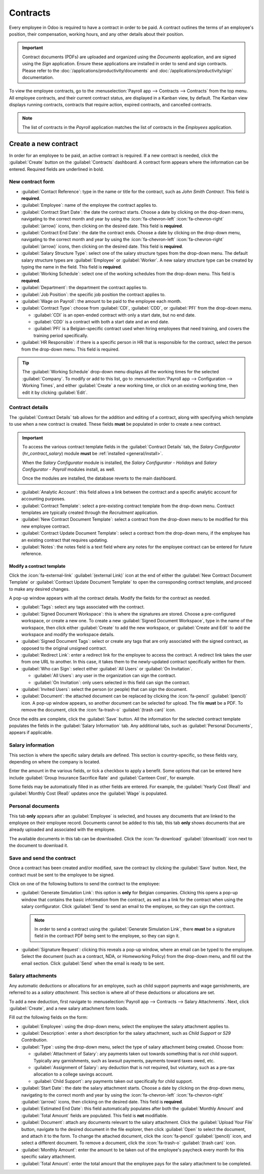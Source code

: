 =========
Contracts
=========

Every employee in Odoo is required to have a contract in order to be paid. A contract outlines the
terms of an employee's position, their compensation, working hours, and any other details about
their position.

.. important::
   Contract documents (PDFs) are uploaded and organized using the *Documents* application, and are
   signed using the *Sign* application. Ensure these applications are installed in order to send and
   sign contracts. Please refer to the :doc:`/applications/productivity/documents` and
   :doc:`/applications/productivity/sign` documentation.

To view the employee contracts, go to the :menuselection:`Payroll app --> Contracts --> Contracts`
from the top menu. All employee contracts, and their current contract status, are displayed in a
Kanban view, by default. The Kanban view displays running contracts, contracts that require action,
expired contracts, and cancelled contracts.

.. image:: contracts/contracts-overview.png
   :align: center
   :alt: Contracts dashboard view showing running contracts and contracts with issues.

.. note::
   The list of contracts in the *Payroll* application matches the list of contracts in the
   *Employees* application.

Create a new contract
=====================

In order for an employee to be paid, an active contract is required. If a new contract is needed,
click the :guilabel:`Create` button on the :guilabel:`Contracts` dashboard. A contract form appears
where the information can be entered. Required fields are underlined in bold.

New contract form
-----------------

.. image:: contracts/required-fields.png
   :align: center
   :alt: New contract form to be filled in when creating a new contract.

- :guilabel:`Contact Reference`: type in the name or title for the contract, such as `John Smith
  Contract`. This field is **required**.
- :guilabel:`Employee`: name of the employee the contract applies to.
- :guilabel:`Contract Start Date`: the date the contract starts. Choose a date by clicking on the
  drop-down menu, navigating to the correct month and year by using the :icon:`fa-chevron-left`
  :icon:`fa-chevron-right` :guilabel:`(arrow)` icons, then clicking on the desired date. This field
  is **required**.
- :guilabel:`Contract End Date`: the date the contract ends. Choose a date by clicking on the
  drop-down menu, navigating to the correct month and year by using the :icon:`fa-chevron-left`
  :icon:`fa-chevron-right` :guilabel:`(arrow)` icons, then clicking on the desired date. This field
  is **required**.
- :guilabel:`Salary Structure Type`: select one of the salary structure types from the drop-down
  menu. The default salary structure types are :guilabel:`Employee` or :guilabel:`Worker`. A new
  salary structure type can be created by typing the name in the field. This field is **required**.
- :guilabel:`Working Schedule`: select one of the working schedules from the drop-down menu. This
  field is **required**.
- :guilabel:`Department`: the department the contract applies to.
- :guilabel:`Job Position`: the specific job position the contract applies to.
- :guilabel:`Wage on Payroll`: the amount to be paid to the employee each month.
- :guilabel:`Contract Type`: choose from :guilabel:`CDI`, :guilabel:`CDD`, or :guilabel:`PFI` from
  the drop-down menu.

  - :guilabel:`CDI` is an open-ended contract with only a start date, but no end date.
  - :guilabel:`CDD` is a contract with both a start date and an end date.
  - :guilabel:`PFI` is a Belgian-specific contract used when hiring employees that need training,
    and covers the training period specifically.

- :guilabel:`HR Responsible`: if there is a specific person in HR that is responsible for the
  contract, select the person from the drop-down menu. This field is required.

.. tip::
   The :guilabel:`Working Schedule` drop-down menu displays all the working times for the selected
   :guilabel:`Company`. To modify or add to this list, go to :menuselection:`Payroll app -->
   Configuration --> Working Times`, and either :guilabel:`Create` a new working time, or click on
   an existing working time, then edit it by clicking :guilabel:`Edit`.

Contract details
----------------

The :guilabel:`Contract Details` tab allows for the addition and editing of a contract, along with
specifying which template to use when a new contract is created. These fields **must** be populated
in order to create a new contract.

.. important::
   To access the various contract template fields in the :guilabel:`Contract Details` tab, the
   *Salary Configurator* (`hr_contract_salary`) module **must** be :ref:`installed
   <general/install>`.

   When the *Salary Configurator* module is installed, the *Salary Configurator - Holidays* and
   *Salary Configurator - Payroll* modules install, as well.

   Once the modules are installed, the database reverts to the main dashboard.

.. image:: contracts/contract-details.png
   :align: center
   :alt: Contract details in optional tabs for a new contract.

- :guilabel:`Analytic Account`: this field allows a link between the contract and a specific
  analytic account for accounting purposes.
- :guilabel:`Contract Template`: select a pre-existing contract template from the drop-down menu.
  Contract templates are typically created through the *Recruitment* application.
- :guilabel:`New Contract Document Template`: select a contract from the drop-down menu to be
  modified for this new employee contract.
- :guilabel:`Contract Update Document Template`: select a contract from the drop-down menu, if the
  employee has an existing contract that requires updating.
- :guilabel:`Notes`: the notes field is a text field where any notes for the employee contract can
  be entered for future reference.

Modify a contract template
~~~~~~~~~~~~~~~~~~~~~~~~~~

Click the :icon:`fa-external-link` :guilabel:`(external Link)` icon at the end of either the
:guilabel:`New Contract Document Template` or :guilabel:`Contract Update Document Template` to open
the corresponding contract template, and proceed to make any desired changes.

.. image:: contracts/external-link.png
   :align: center
   :alt: Contract details in optional tabs for a new contract.

A pop-up window appears with all the contract details. Modify the fields for the contract as needed.

.. image:: contracts/modify-contract.png
   :align: center
   :alt: Edit the details for the contract.

- :guilabel:`Tags`: select any tags associated with the contract.
- :guilabel:`Signed Document Workspace`: this is where the signatures are stored. Choose a
  pre-configured workspace, or create a new one. To create a new :guilabel:`Signed Document
  Workspace`, type in the name of the workspace, then click either :guilabel:`Create` to add the new
  workspace, or :guilabel:`Create and Edit` to add the workspace and modify the workspace details.
- :guilabel:`Signed Document Tags`: select or create any tags that are only associated with the
  signed contract, as opposed to the original unsigned contract.
- :guilabel:`Redirect Link`: enter a redirect link for the employee to access the contract. A
  redirect link takes the user from one URL to another. In this case, it takes them to the
  newly-updated contract specifically written for them.
- :guilabel:`Who can Sign`: select either :guilabel:`All Users` or :guilabel:`On Invitation`.

  - :guilabel:`All Users`: any user in the organization can sign the contract.
  - :guilabel:`On Invitation`: only users selected in this field can sign the contract.

- :guilabel:`Invited Users`: select the person (or people) that can sign the document.
- :guilabel:`Document`: the attached document can be replaced by clicking the :icon:`fa-pencil`
  :guilabel:`(pencil)` icon. A pop-up window appears, so another document can be selected for
  upload. The file **must** be a PDF. To remove the document, click the :icon:`fa-trash-o`
  :guilabel:`(trash can)` icon.

Once the edits are complete, click the :guilabel:`Save` button. All the information for the selected
contract template populates the fields in the :guilabel:`Salary Information` tab. Any additional
tabs, such as :guilabel:`Personal Documents`, appears if applicable.

Salary information
------------------

.. image:: contracts/salary-info.png
   :align: center
   :alt: Optional tabs for a new contract.

This section is where the specific salary details are defined. This section is country-specific, so
these fields vary, depending on where the company is located.

Enter the amount in the various fields, or tick a checkbox to apply a benefit. Some options that can
be entered here include :guilabel:`Group Insurance Sacrifice Rate` and :guilabel:`Canteen Cost`, for
example.

Some fields may be automatically filled in as other fields are entered. For example, the
:guilabel:`Yearly Cost (Real)` and :guilabel:`Monthly Cost (Real)` updates once the :guilabel:`Wage`
is populated.

Personal documents
------------------

This tab **only** appears after an :guilabel:`Employee` is selected, and houses any documents that
are linked to the employee on their employee record. Documents cannot be added to this tab, this tab
**only** shows documents that are already uploaded and associated with the employee.

The available documents in this tab can be downloaded. Click the :icon:`fa-download`
:guilabel:`(download)` icon next to the document to download it.

Save and send the contract
--------------------------

Once a contract has been created and/or modified, save the contract by clicking the :guilabel:`Save`
button. Next, the contract must be sent to the employee to be signed.

Click on one of the following buttons to send the contract to the employee:

.. image:: contracts/send-contract.png
   :align: center
   :alt: Send the contract to the employee via one of the buttons.

- :guilabel:`Generate Simulation Link`: this option is **only** for Belgian companies. Clicking this
  opens a pop-up window that contains the basic information from the contract, as well as a link for
  the contract when using the salary configurator. Click :guilabel:`Send` to send an email to the
  employee, so they can sign the contract.

  .. image:: contracts/simulation.png
     :align: center
     :alt: Sends a link to the employee for the contract.

  .. note::
     In order to send a contract using the :guilabel:`Generate Simulation Link`, there **must** be a
     signature field in the contract PDF being sent to the employee, so they can sign it.

- :guilabel:`Signature Request`: clicking this reveals a pop-up window, where an email can be typed
  to the employee. Select the document (such as a contract, NDA, or Homeworking Policy) from the
  drop-down menu, and fill out the email section. Click :guilabel:`Send` when the email is ready to
  be sent.

  .. image:: contracts/sign-contract.png
     :align: center
     :alt: Request a signature for the contract via email.

Salary attachments
------------------

Any automatic deductions or allocations for an employee, such as child support payments and wage
garnishments, are referred to as a *salary attachment*. This section is where all of these
deductions or allocations are set.

To add a new deduction, first navigate to :menuselection:`Payroll app --> Contracts --> Salary
Attachments`. Next, click :guilabel:`Create`, and a new salary attachment form loads.

.. image:: contracts/garnishment.png
   :align: center
   :alt: The salary attachment form with everything filled in for Ronnie Hart's child support.

Fill out the following fields on the form:

- :guilabel:`Employee`: using the drop-down menu, select the employee the salary attachment applies
  to.
- :guilabel:`Description`: enter a short description for the salary attachment, such as `Child
  Support` or `529 Contribution`.
- :guilabel:`Type`: using the drop-down menu, select the type of salary attachment being created.
  Choose from:

  - :guilabel:`Attachment of Salary`: any payments taken out towards something that is *not* child
    support. Typically any garnishments, such as lawsuit payments, payments toward taxes owed, etc.
  - :guilabel:`Assignment of Salary`: any deduction that is not required, but voluntary, such as a
    pre-tax allocation to a college savings account.
  - :guilabel:`Child Support`: any payments taken out specifically for child support.

- :guilabel:`Start Date`: the date the salary attachment starts. Choose a date by clicking on the
  drop-down menu, navigating to the correct month and year by using the :icon:`fa-chevron-left`
  :icon:`fa-chevron-right` :guilabel:`(arrow)` icons, then clicking on the desired date. This field
  is **required**.
- :guilabel:`Estimated End Date`: this field automatically populates after both the
  :guilabel:`Monthly Amount` and :guilabel:`Total Amount` fields are populated. This field is
  **not** modifiable.
- :guilabel:`Document`: attach any documents relevant to the salary attachment. Click the
  :guilabel:`Upload Your File` button, navigate to the desired document in the file explorer, then
  click :guilabel:`Open` to select the document, and attach it to the form. To change the attached
  document, click the :icon:`fa-pencil` :guilabel:`(pencil)` icon, and select a different document.
  To remove a document, click the :icon:`fa-trash-o` :guilabel:`(trash can)` icon.
- :guilabel:`Monthly Amount`: enter the amount to be taken out of the employee's paycheck every
  month for this specific salary attachment.
- :guilabel:`Total Amount`: enter the total amount that the employee pays for the salary attachment
  to be completed.
